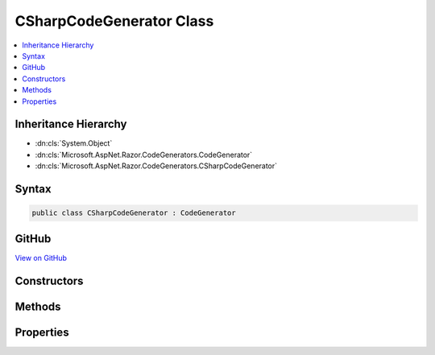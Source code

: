 

CSharpCodeGenerator Class
=========================



.. contents:: 
   :local:







Inheritance Hierarchy
---------------------


* :dn:cls:`System.Object`
* :dn:cls:`Microsoft.AspNet.Razor.CodeGenerators.CodeGenerator`
* :dn:cls:`Microsoft.AspNet.Razor.CodeGenerators.CSharpCodeGenerator`








Syntax
------

.. code-block:: csharp

   public class CSharpCodeGenerator : CodeGenerator





GitHub
------

`View on GitHub <https://github.com/aspnet/apidocs/blob/master/aspnet/razor/src/Microsoft.AspNet.Razor/CodeGenerators/CSharpCodeGenerator.cs>`_





.. dn:class:: Microsoft.AspNet.Razor.CodeGenerators.CSharpCodeGenerator

Constructors
------------

.. dn:class:: Microsoft.AspNet.Razor.CodeGenerators.CSharpCodeGenerator
    :noindex:
    :hidden:

    
    .. dn:constructor:: Microsoft.AspNet.Razor.CodeGenerators.CSharpCodeGenerator.CSharpCodeGenerator(Microsoft.AspNet.Razor.CodeGenerators.CodeGeneratorContext)
    
        
        
        
        :type context: Microsoft.AspNet.Razor.CodeGenerators.CodeGeneratorContext
    
        
        .. code-block:: csharp
    
           public CSharpCodeGenerator(CodeGeneratorContext context)
    

Methods
-------

.. dn:class:: Microsoft.AspNet.Razor.CodeGenerators.CSharpCodeGenerator
    :noindex:
    :hidden:

    
    .. dn:method:: Microsoft.AspNet.Razor.CodeGenerators.CSharpCodeGenerator.BuildClassDeclaration(Microsoft.AspNet.Razor.CodeGenerators.CSharpCodeWriter)
    
        
        
        
        :type writer: Microsoft.AspNet.Razor.CodeGenerators.CSharpCodeWriter
        :rtype: Microsoft.AspNet.Razor.CodeGenerators.CSharpCodeWritingScope
    
        
        .. code-block:: csharp
    
           protected virtual CSharpCodeWritingScope BuildClassDeclaration(CSharpCodeWriter writer)
    
    .. dn:method:: Microsoft.AspNet.Razor.CodeGenerators.CSharpCodeGenerator.BuildConstructor(Microsoft.AspNet.Razor.CodeGenerators.CSharpCodeWriter)
    
        
        
        
        :type writer: Microsoft.AspNet.Razor.CodeGenerators.CSharpCodeWriter
    
        
        .. code-block:: csharp
    
           protected virtual void BuildConstructor(CSharpCodeWriter writer)
    
    .. dn:method:: Microsoft.AspNet.Razor.CodeGenerators.CSharpCodeGenerator.CreateCSharpCodeVisitor(Microsoft.AspNet.Razor.CodeGenerators.CSharpCodeWriter, Microsoft.AspNet.Razor.CodeGenerators.CodeGeneratorContext)
    
        
        
        
        :type writer: Microsoft.AspNet.Razor.CodeGenerators.CSharpCodeWriter
        
        
        :type context: Microsoft.AspNet.Razor.CodeGenerators.CodeGeneratorContext
        :rtype: Microsoft.AspNet.Razor.CodeGenerators.Visitors.CSharpCodeVisitor
    
        
        .. code-block:: csharp
    
           protected virtual CSharpCodeVisitor CreateCSharpCodeVisitor(CSharpCodeWriter writer, CodeGeneratorContext context)
    
    .. dn:method:: Microsoft.AspNet.Razor.CodeGenerators.CSharpCodeGenerator.CreateCSharpDesignTimeCodeVisitor(Microsoft.AspNet.Razor.CodeGenerators.Visitors.CSharpCodeVisitor, Microsoft.AspNet.Razor.CodeGenerators.CSharpCodeWriter, Microsoft.AspNet.Razor.CodeGenerators.CodeGeneratorContext)
    
        
        
        
        :type csharpCodeVisitor: Microsoft.AspNet.Razor.CodeGenerators.Visitors.CSharpCodeVisitor
        
        
        :type writer: Microsoft.AspNet.Razor.CodeGenerators.CSharpCodeWriter
        
        
        :type context: Microsoft.AspNet.Razor.CodeGenerators.CodeGeneratorContext
        :rtype: Microsoft.AspNet.Razor.CodeGenerators.Visitors.CSharpDesignTimeCodeVisitor
    
        
        .. code-block:: csharp
    
           protected virtual CSharpDesignTimeCodeVisitor CreateCSharpDesignTimeCodeVisitor(CSharpCodeVisitor csharpCodeVisitor, CSharpCodeWriter writer, CodeGeneratorContext context)
    
    .. dn:method:: Microsoft.AspNet.Razor.CodeGenerators.CSharpCodeGenerator.CreateCodeWriter()
    
        
    
        Protected for testing.
    
        
        :rtype: Microsoft.AspNet.Razor.CodeGenerators.CSharpCodeWriter
        :return: A new instance of <see cref="T:Microsoft.AspNet.Razor.CodeGenerators.CSharpCodeWriter" />.
    
        
        .. code-block:: csharp
    
           protected virtual CSharpCodeWriter CreateCodeWriter()
    
    .. dn:method:: Microsoft.AspNet.Razor.CodeGenerators.CSharpCodeGenerator.Generate()
    
        
        :rtype: Microsoft.AspNet.Razor.CodeGenerators.CodeGeneratorResult
    
        
        .. code-block:: csharp
    
           public override CodeGeneratorResult Generate()
    

Properties
----------

.. dn:class:: Microsoft.AspNet.Razor.CodeGenerators.CSharpCodeGenerator
    :noindex:
    :hidden:

    
    .. dn:property:: Microsoft.AspNet.Razor.CodeGenerators.CSharpCodeGenerator.Host
    
        
        :rtype: Microsoft.AspNet.Razor.RazorEngineHost
    
        
        .. code-block:: csharp
    
           public RazorEngineHost Host { get; }
    


